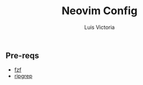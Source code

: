 #+title: Neovim Config
#+author: Luis Victoria

** Pre-reqs
- [[https://github.com/junegunn/fzf][fzf]]
- [[https://github.com/BurntSushi/ripgrep][ripgrep]]
